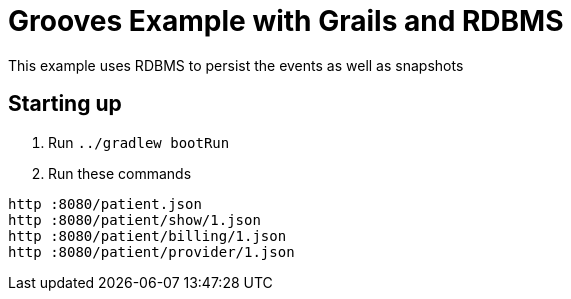 = Grooves Example with Grails and RDBMS

This example uses RDBMS to persist the events as well as snapshots

== Starting up

. Run `../gradlew bootRun`
. Run these commands

[source,bash]
----
http :8080/patient.json
http :8080/patient/show/1.json
http :8080/patient/billing/1.json
http :8080/patient/provider/1.json
----